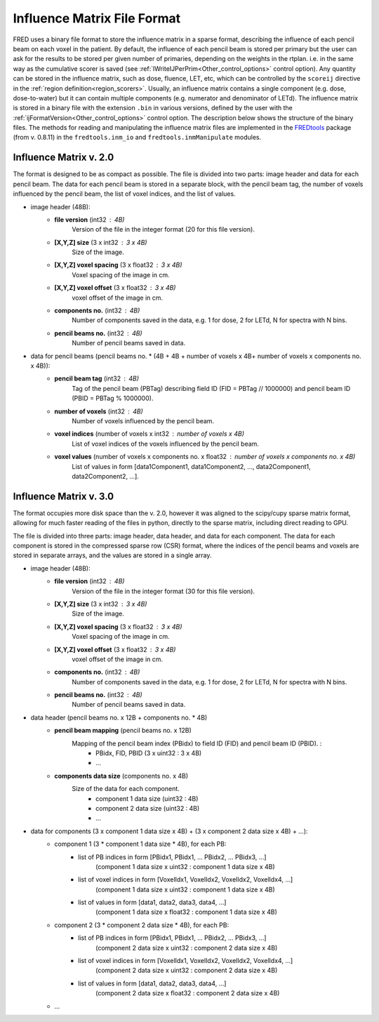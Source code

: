 .. _influenceMatrixDescription:

Influence Matrix File Format
============================

.. index::  ! Influence Matrix File Format

FRED uses a binary file format to store the influence matrix in a sparse format, describing the influence of each pencil beam on each voxel in the patient. By default, the influence of each pencil beam is stored per primary but the user can ask for the results to be stored per given number of primaries, depending on the weights in the rtplan. i.e. in the same way as the cumulative scorer is saved (see :ref:`lWriteIJPerPrim<Other_control_options>` control option). Any quantity can be stored in the influence matrix, such as dose, fluence, LET, etc, which can be controlled by the ``scoreij`` directive in the :ref:`region definition<region_scorers>`. Usually, an influence matrix contains a single component (e.g. dose, dose-to-water) but it can contain multiple components (e.g. numerator and denominator of LETd). The influence matrix is stored in a binary file with the extension ``.bin`` in various versions, defined by the user with the :ref:`ijFormatVersion<Other_control_options>` control option. The description below shows the structure of the binary files. The methods for reading and manipulating the influence matrix files are implemented in the `FREDtools <https://fredtools.ifj.edu.pl/>`_ package (from v. 0.8.11) in the ``fredtools.inm_io`` and ``fredtools.inmManipulate`` modules.

Influence Matrix v. 2.0
-----------------------


The format is designed to be as compact as possible. The file is divided into two parts: image header and data for each pencil beam. The data for each pencil beam is stored in a separate block, with the pencil beam tag, the number of voxels influenced by the pencil beam, the list of voxel indices, and the list of values.

- image header (48B):
    - **file version** (int32 : 4B)
        Version of the file in the integer format (20 for this file version).
    - **[X,Y,Z] size** (3 x int32 : 3 x 4B)
        Size of the image.
    - **[X,Y,Z] voxel spacing** (3 x float32 : 3 x 4B)
        Voxel spacing of the image in cm.
    - **[X,Y,Z] voxel offset** (3 x float32 : 3 x 4B)
        voxel offset of the image in cm.
    - **components no.** (int32 : 4B)
        Number of components saved in the data, e.g. 1 for dose, 2 for LETd, N for spectra with N bins.
    - **pencil beams no.** (int32 : 4B)
        Number of pencil beams saved in data.
- data for pencil beams (pencil beams no. * (4B + 4B + number of voxels x 4B+  number of voxels x components no. x 4B)):
    - **pencil beam tag** (int32 : 4B)
        Tag of the pencil beam (PBTag) describing field ID (FID = PBTag // 1000000) and pencil beam ID (PBID = PBTag % 1000000).
    - **number of voxels** (int32 : 4B)
        Number of voxels influenced by the pencil beam.
    - **voxel indices** (number of voxels x int32 : number of voxels x 4B)
        List of voxel indices of the voxels influenced by the pencil beam.
    - **voxel values** (number of voxels x components no. x float32 : number of voxels x components no. x 4B)
        List of values in form [data1Component1, data1Component2, ..., data2Component1, data2Component2, ...].

Influence Matrix v. 3.0
-----------------------

The format occupies more disk space than the v. 2.0, however it was aligned to the scipy/cupy sparse matrix format, allowing for much faster reading of the files in python, directly to the sparse matrix, including direct reading to GPU.

The file is divided into three parts: image header, data header, and data for each component. The data for each component is stored in the compressed sparse row (CSR) format, where the indices of the pencil beams and voxels are stored in separate arrays, and the values are stored in a single array.

- image header (48B):
    - **file version** (int32 : 4B)
        Version of the file in the integer format (30 for this file version).
    - **[X,Y,Z] size** (3 x int32 : 3 x 4B)
        Size of the image.
    - **[X,Y,Z] voxel spacing** (3 x float32 : 3 x 4B)
        Voxel spacing of the image in cm.
    - **[X,Y,Z] voxel offset** (3 x float32 : 3 x 4B)
        voxel offset of the image in cm.
    - **components no.** (int32 : 4B)
        Number of components saved in the data, e.g. 1 for dose, 2 for LETd, N for spectra with N bins.
    - **pencil beams no.** (int32 : 4B)
        Number of pencil beams saved in data.
- data header (pencil beams no. x 12B + components no. * 4B)
    - **pencil beam mapping** (pencil beams no. x 12B)
        Mapping of the pencil beam index (PBidx) to field ID (FID) and pencil beam ID (PBID). :
            - PBidx, FID, PBID (3 x uint32 : 3 x 4B)
            - …
    - **components data size** (components no. x 4B)
        Size of the data for each component.
            - component 1 data size (uint32 : 4B)
            - component 2 data size (uint32 : 4B)
            - …
- data for components (3 x component 1 data size x 4B) + (3 x component 2 data size x 4B) + …):
    - component 1 (3 * component 1 data size * 4B), for each PB:
        - list of PB indices in form [PBidx1, PBidx1, … PBidx2, … PBidx3, …] 
            (component 1 data size x uint32 : component 1 data size x 4B)
        - list of voxel indices in form [VoxelIdx1, VoxelIdx2, VoxelIdx2, VoxelIdx4, …] 
            (component 1 data size x uint32 : component 1 data size x 4B)
        - list of values in form [data1, data2, data3, data4, …] 
            (component 1 data size x float32 : component 1 data size x 4B)
    - component 2 (3 * component 2 data size * 4B), for each PB:
        - list of PB indices in form [PBidx1, PBidx1, … PBidx2, … PBidx3, …] 
            (component 2 data size x uint32 : component 2 data size x 4B)
        - list of voxel indices in form [VoxelIdx1, VoxelIdx2, VoxelIdx2, VoxelIdx4, …] 
            (component 2 data size x uint32 : component 2 data size x 4B)
        - list of values in form [data1, data2, data3, data4, …] 
            (component 2 data size x float32 : component 2 data size x 4B)
    - …